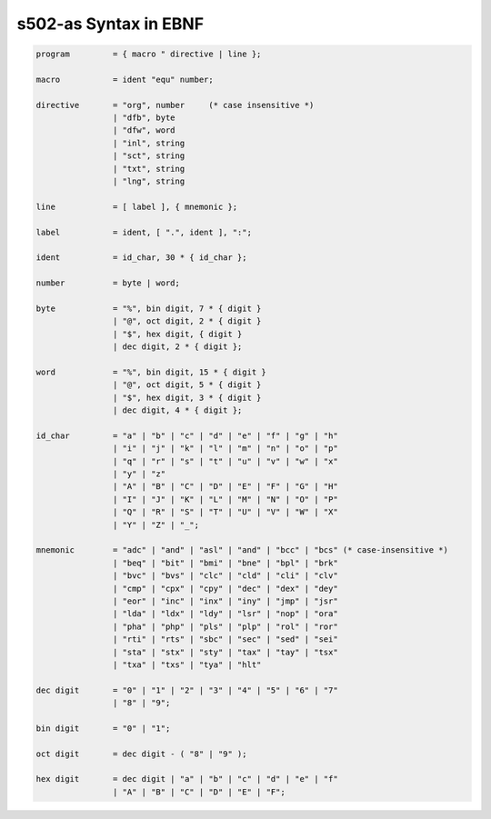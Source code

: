 s502-as Syntax in EBNF
======================

.. code-block::

    program         = { macro " directive | line };

    macro           = ident "equ" number;

    directive       = "org", number     (* case insensitive *)
                    | "dfb", byte
                    | "dfw", word
                    | "inl", string
                    | "sct", string
                    | "txt", string
                    | "lng", string

    line            = [ label ], { mnemonic };

    label           = ident, [ ".", ident ], ":";

    ident           = id_char, 30 * { id_char };

    number          = byte | word;

    byte            = "%", bin digit, 7 * { digit }
                    | "@", oct digit, 2 * { digit }
                    | "$", hex digit, { digit }
                    | dec digit, 2 * { digit };

    word            = "%", bin digit, 15 * { digit }
                    | "@", oct digit, 5 * { digit }
                    | "$", hex digit, 3 * { digit }
                    | dec digit, 4 * { digit };

    id_char         = "a" | "b" | "c" | "d" | "e" | "f" | "g" | "h"
                    | "i" | "j" | "k" | "l" | "m" | "n" | "o" | "p"
                    | "q" | "r" | "s" | "t" | "u" | "v" | "w" | "x"
                    | "y" | "z"
                    | "A" | "B" | "C" | "D" | "E" | "F" | "G" | "H"
                    | "I" | "J" | "K" | "L" | "M" | "N" | "O" | "P"
                    | "Q" | "R" | "S" | "T" | "U" | "V" | "W" | "X"
                    | "Y" | "Z" | "_";
    
    mnemonic        = "adc" | "and" | "asl" | "and" | "bcc" | "bcs" (* case-insensitive *)
                    | "beq" | "bit" | "bmi" | "bne" | "bpl" | "brk"
                    | "bvc" | "bvs" | "clc" | "cld" | "cli" | "clv"
                    | "cmp" | "cpx" | "cpy" | "dec" | "dex" | "dey"
                    | "eor" | "inc" | "inx" | "iny" | "jmp" | "jsr"
                    | "lda" | "ldx" | "ldy" | "lsr" | "nop" | "ora"
                    | "pha" | "php" | "pls" | "plp" | "rol" | "ror"
                    | "rti" | "rts" | "sbc" | "sec" | "sed" | "sei"
                    | "sta" | "stx" | "sty" | "tax" | "tay" | "tsx"
                    | "txa" | "txs" | "tya" | "hlt"
                    
    dec digit       = "0" | "1" | "2" | "3" | "4" | "5" | "6" | "7"
                    | "8" | "9";
    
    bin digit       = "0" | "1";

    oct digit       = dec digit - ( "8" | "9" );

    hex digit       = dec digit | "a" | "b" | "c" | "d" | "e" | "f"
                    | "A" | "B" | "C" | "D" | "E" | "F";